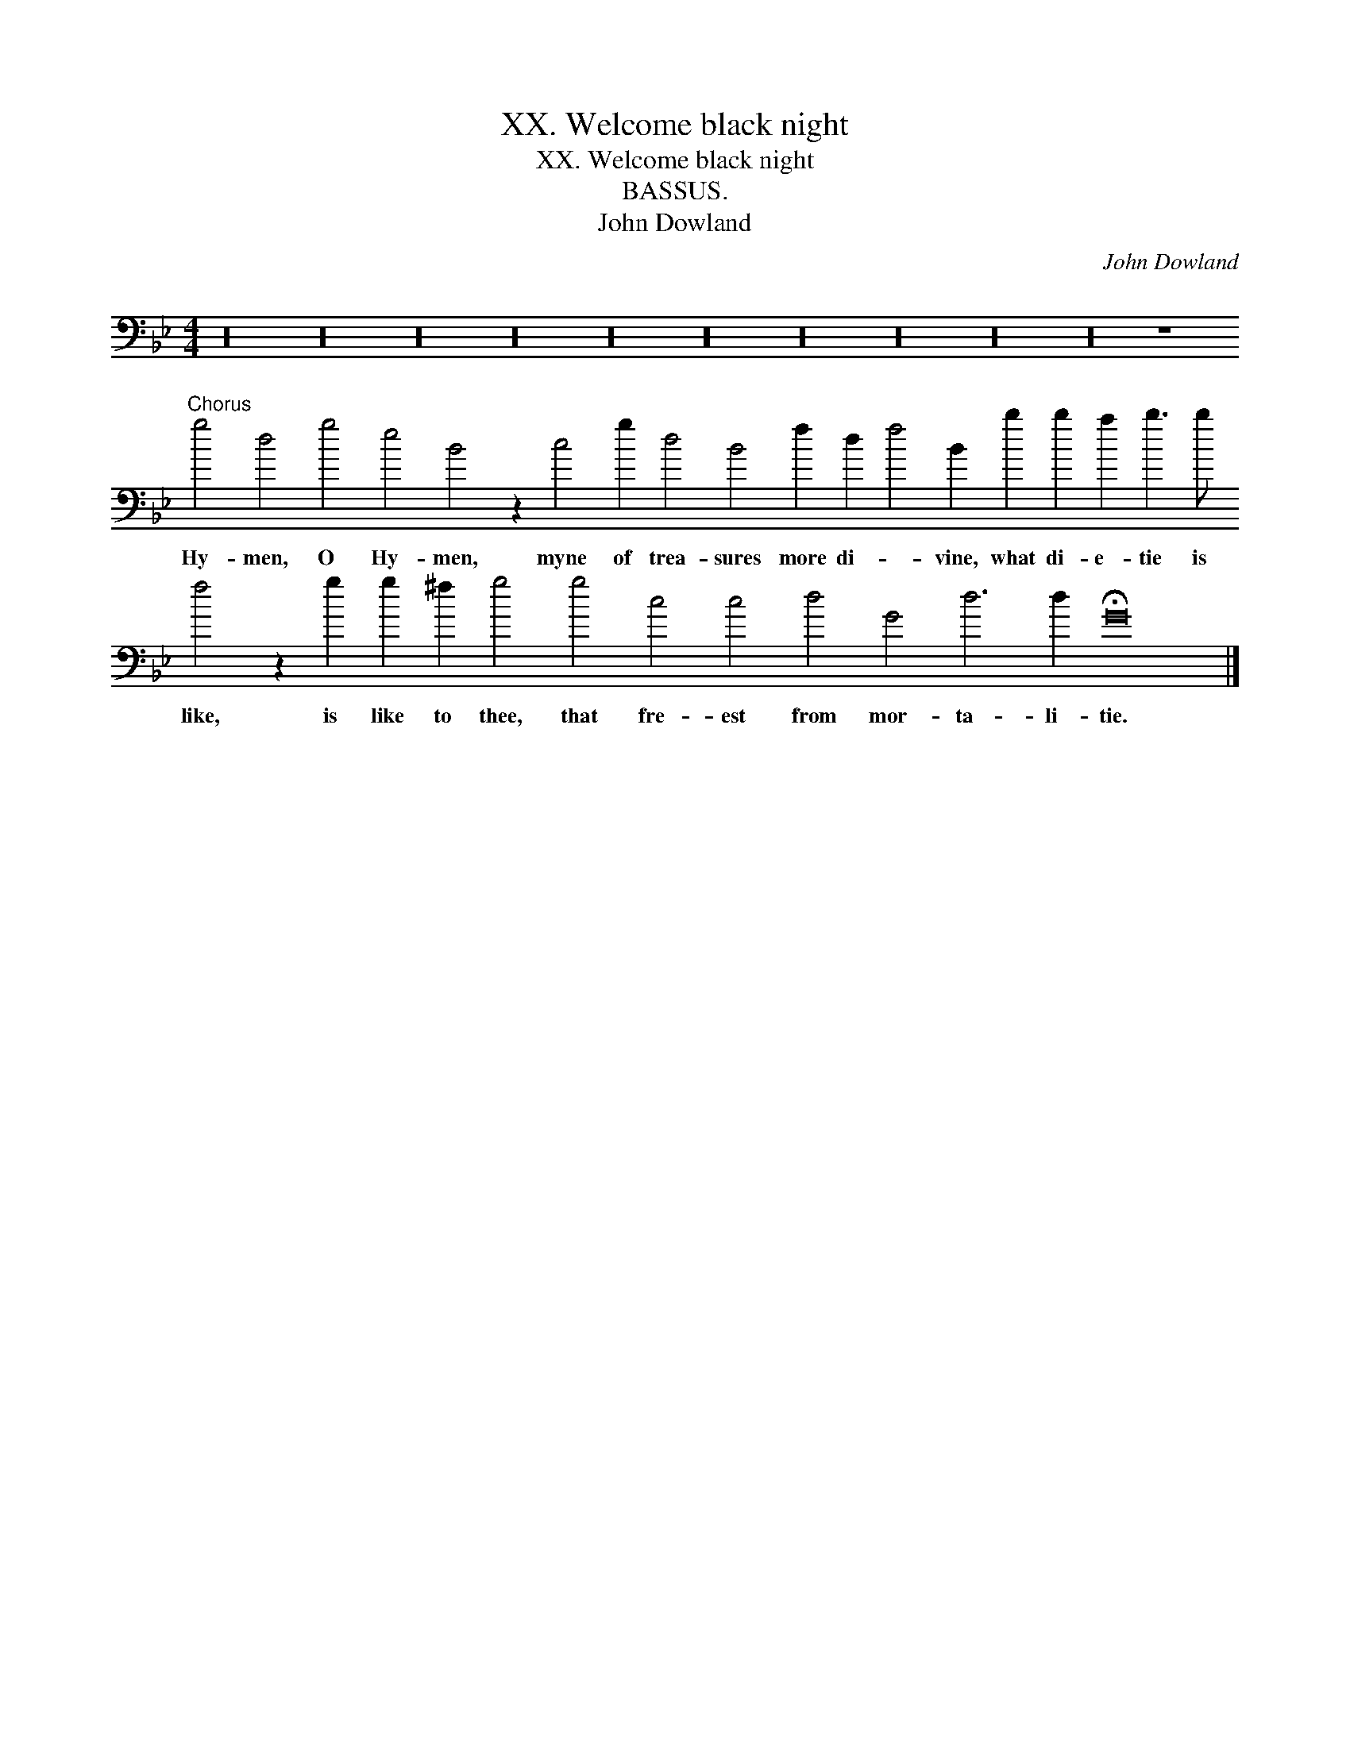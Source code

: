 X:1
T:XX. Welcome black night
T:XX. Welcome black night
T:BASSUS.
T:John Dowland
C:John Dowland
L:1/8
M:4/4
K:Gmin
V:1 bass transpose=-24 
V:1
 z32 z32 z32 z32 z32 z32 z32 z32 z32 z32 z8"^Chorus" g4 d4 g4 e4 B4 z2 c4 g2 d4 B4 f2 d2 f4 B2 b2 b2 a2 b3 b f4 z2 g2 g2 ^f2 g4 g4 c4 c4 d4 G4 d6 d2 !fermata!G16 |] %1
w: Hy- men, O Hy- men, myne of trea- sures more di- * vine, what di- e- tie is like, is like to thee, that fre- est from mor- ta- li- tie.|

